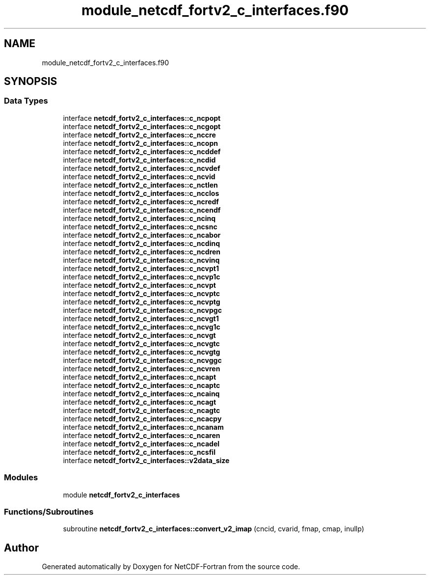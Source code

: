 .TH "module_netcdf_fortv2_c_interfaces.f90" 3 "Wed Jan 17 2018" "Version 4.5.0-development" "NetCDF-Fortran" \" -*- nroff -*-
.ad l
.nh
.SH NAME
module_netcdf_fortv2_c_interfaces.f90
.SH SYNOPSIS
.br
.PP
.SS "Data Types"

.in +1c
.ti -1c
.RI "interface \fBnetcdf_fortv2_c_interfaces::c_ncpopt\fP"
.br
.ti -1c
.RI "interface \fBnetcdf_fortv2_c_interfaces::c_ncgopt\fP"
.br
.ti -1c
.RI "interface \fBnetcdf_fortv2_c_interfaces::c_nccre\fP"
.br
.ti -1c
.RI "interface \fBnetcdf_fortv2_c_interfaces::c_ncopn\fP"
.br
.ti -1c
.RI "interface \fBnetcdf_fortv2_c_interfaces::c_ncddef\fP"
.br
.ti -1c
.RI "interface \fBnetcdf_fortv2_c_interfaces::c_ncdid\fP"
.br
.ti -1c
.RI "interface \fBnetcdf_fortv2_c_interfaces::c_ncvdef\fP"
.br
.ti -1c
.RI "interface \fBnetcdf_fortv2_c_interfaces::c_ncvid\fP"
.br
.ti -1c
.RI "interface \fBnetcdf_fortv2_c_interfaces::c_nctlen\fP"
.br
.ti -1c
.RI "interface \fBnetcdf_fortv2_c_interfaces::c_ncclos\fP"
.br
.ti -1c
.RI "interface \fBnetcdf_fortv2_c_interfaces::c_ncredf\fP"
.br
.ti -1c
.RI "interface \fBnetcdf_fortv2_c_interfaces::c_ncendf\fP"
.br
.ti -1c
.RI "interface \fBnetcdf_fortv2_c_interfaces::c_ncinq\fP"
.br
.ti -1c
.RI "interface \fBnetcdf_fortv2_c_interfaces::c_ncsnc\fP"
.br
.ti -1c
.RI "interface \fBnetcdf_fortv2_c_interfaces::c_ncabor\fP"
.br
.ti -1c
.RI "interface \fBnetcdf_fortv2_c_interfaces::c_ncdinq\fP"
.br
.ti -1c
.RI "interface \fBnetcdf_fortv2_c_interfaces::c_ncdren\fP"
.br
.ti -1c
.RI "interface \fBnetcdf_fortv2_c_interfaces::c_ncvinq\fP"
.br
.ti -1c
.RI "interface \fBnetcdf_fortv2_c_interfaces::c_ncvpt1\fP"
.br
.ti -1c
.RI "interface \fBnetcdf_fortv2_c_interfaces::c_ncvp1c\fP"
.br
.ti -1c
.RI "interface \fBnetcdf_fortv2_c_interfaces::c_ncvpt\fP"
.br
.ti -1c
.RI "interface \fBnetcdf_fortv2_c_interfaces::c_ncvptc\fP"
.br
.ti -1c
.RI "interface \fBnetcdf_fortv2_c_interfaces::c_ncvptg\fP"
.br
.ti -1c
.RI "interface \fBnetcdf_fortv2_c_interfaces::c_ncvpgc\fP"
.br
.ti -1c
.RI "interface \fBnetcdf_fortv2_c_interfaces::c_ncvgt1\fP"
.br
.ti -1c
.RI "interface \fBnetcdf_fortv2_c_interfaces::c_ncvg1c\fP"
.br
.ti -1c
.RI "interface \fBnetcdf_fortv2_c_interfaces::c_ncvgt\fP"
.br
.ti -1c
.RI "interface \fBnetcdf_fortv2_c_interfaces::c_ncvgtc\fP"
.br
.ti -1c
.RI "interface \fBnetcdf_fortv2_c_interfaces::c_ncvgtg\fP"
.br
.ti -1c
.RI "interface \fBnetcdf_fortv2_c_interfaces::c_ncvggc\fP"
.br
.ti -1c
.RI "interface \fBnetcdf_fortv2_c_interfaces::c_ncvren\fP"
.br
.ti -1c
.RI "interface \fBnetcdf_fortv2_c_interfaces::c_ncapt\fP"
.br
.ti -1c
.RI "interface \fBnetcdf_fortv2_c_interfaces::c_ncaptc\fP"
.br
.ti -1c
.RI "interface \fBnetcdf_fortv2_c_interfaces::c_ncainq\fP"
.br
.ti -1c
.RI "interface \fBnetcdf_fortv2_c_interfaces::c_ncagt\fP"
.br
.ti -1c
.RI "interface \fBnetcdf_fortv2_c_interfaces::c_ncagtc\fP"
.br
.ti -1c
.RI "interface \fBnetcdf_fortv2_c_interfaces::c_ncacpy\fP"
.br
.ti -1c
.RI "interface \fBnetcdf_fortv2_c_interfaces::c_ncanam\fP"
.br
.ti -1c
.RI "interface \fBnetcdf_fortv2_c_interfaces::c_ncaren\fP"
.br
.ti -1c
.RI "interface \fBnetcdf_fortv2_c_interfaces::c_ncadel\fP"
.br
.ti -1c
.RI "interface \fBnetcdf_fortv2_c_interfaces::c_ncsfil\fP"
.br
.ti -1c
.RI "interface \fBnetcdf_fortv2_c_interfaces::v2data_size\fP"
.br
.in -1c
.SS "Modules"

.in +1c
.ti -1c
.RI "module \fBnetcdf_fortv2_c_interfaces\fP"
.br
.in -1c
.SS "Functions/Subroutines"

.in +1c
.ti -1c
.RI "subroutine \fBnetcdf_fortv2_c_interfaces::convert_v2_imap\fP (cncid, cvarid, fmap, cmap, inullp)"
.br
.in -1c
.SH "Author"
.PP 
Generated automatically by Doxygen for NetCDF-Fortran from the source code\&.
